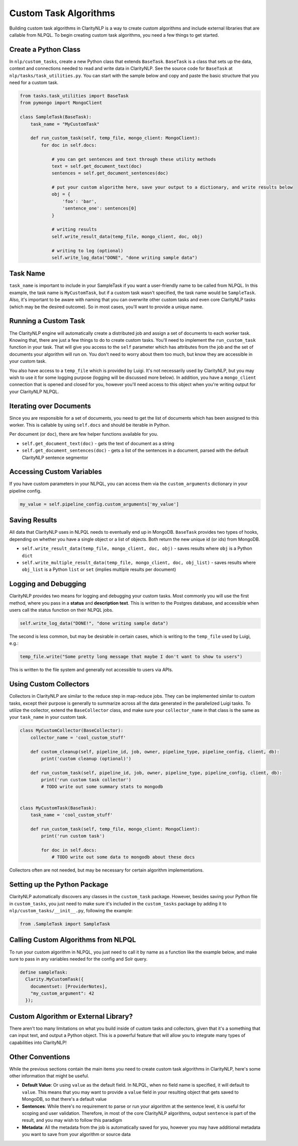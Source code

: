 .. _customtaskalgo:

Custom Task Algorithms
======================

Building custom task algorithms in ClarityNLP is a way to create custom algorithms and include external libraries that are callable from NLPQL. To begin creating custom task algorithms, you need a few things to get started.

Create a Python Class
---------------------
In ``nlp/custom_tasks``, create a new Python class that extends ``BaseTask``. ``BaseTask`` is a class that sets up the data, context and connections needed to read and write data in ClarityNLP.
See the source code for ``BaseTask`` at ``nlp/tasks/task_utilities.py``. You can start with the sample below and copy and paste the basic structure that you need for a custom task.

.. code-block:: python

    from tasks.task_utilities import BaseTask
    from pymongo import MongoClient

    class SampleTask(BaseTask):
        task_name = "MyCustomTask"

        def run_custom_task(self, temp_file, mongo_client: MongoClient):
            for doc in self.docs:

                # you can get sentences and text through these utility methods
                text = self.get_document_text(doc)
                sentences = self.get_document_sentences(doc)

                # put your custom algorithm here, save your output to a dictionary, and write results below
                obj = {
                    'foo': 'bar',
                    'sentence_one': sentences[0]
                }

                # writing results
                self.write_result_data(temp_file, mongo_client, doc, obj)

                # writing to log (optional)
                self.write_log_data("DONE", "done writing sample data")




Task Name
---------
``task_name`` is important to include in your SampleTask if you want a user-friendly name to be called from NLPQL.
In this example, the task name is ``MyCustomTask``, but if a custom task wasn't specified, the task name would be ``SampleTask``.
Also, it's important to be aware with naming that you can overwrite other custom tasks and even core ClarityNLP tasks (which may be the desired outcome). So in most cases, you'll want to provide a unique name.


Running a Custom Task
---------------------
The ClarityNLP engine will automatically create a distributed job and assign a set of documents to each worker task. Knowing that, there are just a few things to do to create custom tasks. You'll need to implement the ``run_custom_task`` function in your task.
That will give you access to the ``self`` parameter which has attributes from the job and the set of documents your algorithm will run on. You don't need to worry about them too much, but know they are accessible in your custom task.


You also have access to a ``temp_file`` which is provided by Luigi. It's not necessarily used by ClarityNLP, but you may wish to use it for some logging purpose (logging will be discussed more below). In addition, you have a ``mongo_client`` connection that is opened and closed for you, however you'll need access to this object when you're writing output for your ClarityNLP NLPQL.


Iterating over Documents
------------------------
Since you are responsible for a set of documents, you need to get the list of documents which has been assigned to this worker. This is callable by using ``self.docs`` and should be iterable in Python.

Per document (or ``doc``), there are few helper functions available for you.

* ``self.get_document_text(doc)`` - gets the text of document as a string
* ``self.get_document_sentences(doc)`` - gets a list of the sentences in a document, parsed with the default ClarityNLP sentence segmentor


Accessing Custom Variables
--------------------------
If you have custom parameters in your NLPQL, you can access them via the ``custom_arguments`` dictionary in your pipeline config.

.. code-block:: python

    my_value = self.pipeline_config.custom_arguments['my_value']


Saving Results
--------------
All data that ClarityNLP uses in NLPQL needs to eventually end up in MongoDB. ``BaseTask`` provides two types of hooks, depending on whether you have a single object or a list of objects. Both return the new unique id (or ids) from MongoDB.

* ``self.write_result_data(temp_file, mongo_client, doc, obj)`` - saves results where ``obj`` is a Python ``dict``
* ``self.write_multiple_result_data(temp_file, mongo_client, doc, obj_list)`` - saves results where ``obj_list`` is a Python ``list`` or ``set`` (implies multiple results per document)


Logging and Debugging
---------------------
ClarityNLP provides two means for logging and debugging your custom tasks. Most commonly you will use the first method, where you pass in a **status** and **description text**.
This is written to the Postgres database, and accessible when users call the status function on their NLPQL jobs.

.. code-block:: python

    self.write_log_data("DONE!", "done writing sample data")

The second is less common, but may be desirable in certain cases, which is writing to the ``temp_file`` used by Luigi, e.g.:

.. code-block:: python

    temp_file.write("Some pretty long message that maybe I don't want to show to users")

This is written to the file system and generally not accessible to users via APIs.


Using Custom Collectors
-----------------------
Collectors in ClarityNLP are similar to the reduce step in map-reduce jobs. They can be implemented similar to custom tasks, except their purpose is generally to summarize across all the data generated in the parallelized Luigi tasks.
To utilize the collector, extend the ``BaseCollector`` class, and make sure your ``collector_name`` in that class is the same as your ``task_name`` in your custom task.

.. code-block:: python

    class MyCustomCollector(BaseCollector):
        collector_name = 'cool_custom_stuff'

        def custom_cleanup(self, pipeline_id, job, owner, pipeline_type, pipeline_config, client, db):
            print('custom cleanup (optional)')

        def run_custom_task(self, pipeline_id, job, owner, pipeline_type, pipeline_config, client, db):
            print('run custom task collector')
            # TODO write out some summary stats to mongodb


    class MyCustomTask(BaseTask):
        task_name = 'cool_custom_stuff'

        def run_custom_task(self, temp_file, mongo_client: MongoClient):
            print('run custom task')

            for doc in self.docs:
                # TODO write out some data to mongodb about these docs


Collectors often are not needed, but may be necessary for certain algorithm implementations.

Setting up the Python Package
-----------------------------
ClarityNLP automatically discovers any classes in the ``custom_task`` package. However, besides saving your Python file in ``custom_tasks``, you just need to make sure it's included in the ``custom_tasks`` package by adding it to ``nlp/custom_tasks/__init__.py``, following the example:

.. code-block:: python

    from .SampleTask import SampleTask


Calling Custom Algorithms from NLPQL
------------------------------------
To run your custom algorithm in NLPQL, you just need to call it by name as a function like the example below, and make sure to pass in any variables needed for the config and Solr query.

.. code-block:: python

    define sampleTask:
      Clarity.MyCustomTask({
        documentset: [ProviderNotes],
        "my_custom_argument": 42
      });

Custom Algorithm or External Library?
-------------------------------------
There aren't too many limitations on what you build inside of custom tasks and collectors, given that it's a something that can input text, and output a Python object. This is a powerful feature that will allow you to integrate many types of capabilities into ClarityNLP!


Other Conventions
-----------------
While the previous sections contain the main items you need to create custom task algorithms in ClarityNLP, here's some other information that might be useful.

* **Default Value**: Or using ``value`` as the default field. In NLPQL, when no field name is specified, it will default to ``value``. This means that you may want to provide a ``value`` field in your resulting object that gets saved to MongoDB, so that there's a default value
* **Sentences**: While there's no requirement to parse or run your algorithm at the sentence level, it is useful for scoping and user validation. Therefore, in most of the core ClarityNLP algorithms, output ``sentence`` is part of the result, and you may wish to follow this paradigm
* **Metadata**: All the metadata from the job is automatically saved for you, however you may have additional metadata you want to save from your algorithm or source data
